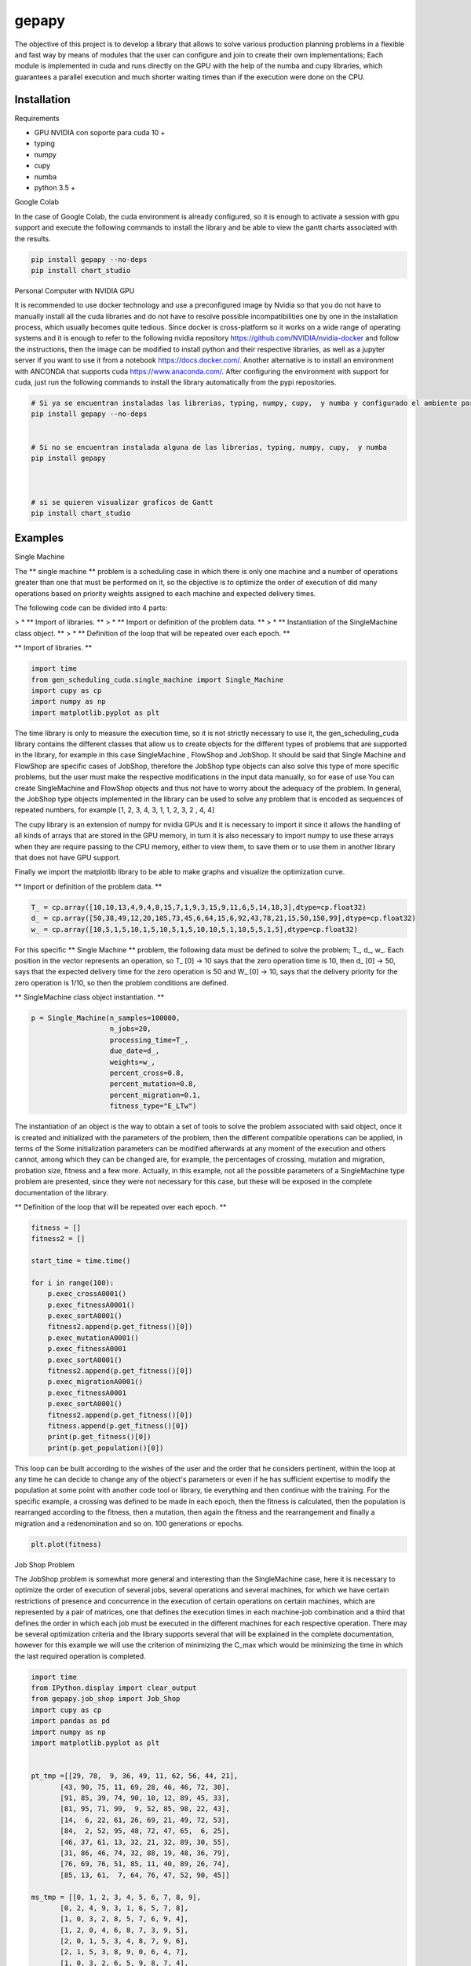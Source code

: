 gepapy
==============

The objective of this project is to develop a library that allows to solve various production planning problems in a flexible and fast way by means of modules that the user can configure and join to create their own implementations; Each module is implemented in cuda and runs directly on the GPU with the help of the numba and cupy libraries, which guarantees a parallel execution and much shorter waiting times than if the execution were done on the CPU.

.. image:: https://github.com/mandalarotation/gepapy/blob/master/assets/shchema.png

Installation
------------------------

Requirements

* GPU NVIDIA con soporte para cuda 10 +
* typing
* numpy
* cupy
* numba 
* python 3.5 +

Google Colab


In the case of Google Colab, the cuda environment is already configured, so it is enough to activate a session with gpu support and execute the following commands to install the library and be able to view the gantt charts associated with the results.

.. code-block::

  pip install gepapy --no-deps 
  pip install chart_studio

Personal Computer with NVIDIA GPU

It is recommended to use docker technology and use a preconfigured image by Nvidia so that you do not have to manually install all the cuda libraries and do not have to resolve possible incompatibilities one by one in the installation process, which usually becomes quite tedious. Since docker is cross-platform so it works on a wide range of operating systems and it is enough to refer to the following nvidia repository https://github.com/NVIDIA/nvidia-docker and follow the instructions, then the image can be modified to install python and their respective libraries, as well as a jupyter server if you want to use it from a notebook https://docs.docker.com/. Another alternative is to install an environment with ANCONDA that supports cuda https://www.anaconda.com/. After configuring the environment with support for cuda, just run the following commands to install the library automatically from the pypi repositories.

.. code-block::

  # Si ya se encuentran instaladas las librerias, typing, numpy, cupy,  y numba y configurado el ambiente para cuda
  pip install gepapy --no-deps 


  # Si no se encuentran instalada alguna de las librerias, typing, numpy, cupy,  y numba
  pip install gepapy 



  # si se quieren visualizar graficos de Gantt
  pip install chart_studio
  
Examples
------------------------

Single Machine

The ** single machine ** problem is a scheduling case in which there is only one machine and a number of operations greater than one that must be performed on it, so the objective is to optimize the order of execution of did many operations based on priority weights assigned to each machine and expected delivery times.


The following code can be divided into 4 parts:


> * ** Import of libraries. **
> * ** Import or definition of the problem data. **
> * ** Instantiation of the SingleMachine class object. **
> * ** Definition of the loop that will be repeated over each epoch. **


** Import of libraries. **

.. code:: python

  import time 
  from gen_scheduling_cuda.single_machine import Single_Machine
  import cupy as cp
  import numpy as np
  import matplotlib.pyplot as plt

The time library is only to measure the execution time, so it is not strictly necessary to use it, the gen_scheduling_cuda library contains the different classes that allow us to create objects for the different types of problems that are supported in the library, for example in this case SingleMachine , FlowShop and JobShop. It should be said that Single Machine and FlowShop are specific cases of JobShop, therefore the JobShop type objects can also solve this type of more specific problems, but the user must make the respective modifications in the input data manually, so for ease of use You can create SingleMachine and FlowShop objects and thus not have to worry about the adequacy of the problem. In general, the JobShop type objects implemented in the library can be used to solve any problem that is encoded as sequences of repeated numbers, for example [1, 2, 3, 4, 3, 1, 1, 2, 3, 2 , 4, 4]

The cupy library is an extension of numpy for nvidia GPUs and it is necessary to import it since it allows the handling of all kinds of arrays that are stored in the GPU memory, in turn it is also necessary to import numpy to use these arrays when they are require passing to the CPU memory, either to view them, to save them or to use them in another library that does not have GPU support.

Finally we import the matplotlib library to be able to make graphs and visualize the optimization curve.

** Import or definition of the problem data. **

.. code:: python

  T_ = cp.array([10,10,13,4,9,4,8,15,7,1,9,3,15,9,11,6,5,14,18,3],dtype=cp.float32)
  d_ = cp.array([50,38,49,12,20,105,73,45,6,64,15,6,92,43,78,21,15,50,150,99],dtype=cp.float32)
  w_ = cp.array([10,5,1,5,10,1,5,10,5,1,5,10,10,5,1,10,5,5,1,5],dtype=cp.float32)

For this specific ** Single Machine ** problem, the following data must be defined to solve the problem; T_, d_, w_. Each position in the vector represents an operation, so T_ [0] -> 10 says that the zero operation time is 10, then d_ [0] -> 50, says that the expected delivery time for the zero operation is 50 and W_ [0] -> 10, says that the delivery priority for the zero operation is 1/10, so then the problem conditions are defined.


** SingleMachine class object instantiation. **

.. code:: python

  p = Single_Machine(n_samples=100000,
                     n_jobs=20,
                     processing_time=T_,
                     due_date=d_,
                     weights=w_,
                     percent_cross=0.8,
                     percent_mutation=0.8,
                     percent_migration=0.1,
                     fitness_type="E_LTw")


The instantiation of an object is the way to obtain a set of tools to solve the problem associated with said object, once it is created and initialized with the parameters of the problem, then the different compatible operations can be applied, in terms of the Some initialization parameters can be modified afterwards at any moment of the execution and others cannot, among which they can be changed are, for example, the percentages of crossing, mutation and migration, probation size, fitness and a few more. Actually, in this example, not all the possible parameters of a SingleMachine type problem are presented, since they were not necessary for this case, but these will be exposed in the complete documentation of the library.



** Definition of the loop that will be repeated over each epoch. **

.. code:: python

  fitness = []
  fitness2 = []

  start_time = time.time()

  for i in range(100):
      p.exec_crossA0001()
      p.exec_fitnessA0001()
      p.exec_sortA0001()
      fitness2.append(p.get_fitness()[0])
      p.exec_mutationA0001()
      p.exec_fitnessA0001
      p.exec_sortA0001()
      fitness2.append(p.get_fitness()[0])
      p.exec_migrationA0001()
      p.exec_fitnessA0001
      p.exec_sortA0001()
      fitness2.append(p.get_fitness()[0])
      fitness.append(p.get_fitness()[0])
      print(p.get_fitness()[0])
      print(p.get_population()[0])


This loop can be built according to the wishes of the user and the order that he considers pertinent, within the loop at any time he can decide to change any of the object's parameters or even if he has sufficient expertise to modify the population at some point with another code tool or library, tie everything and then continue with the training. For the specific example, a crossing was defined to be made in each epoch, then the fitness is calculated, then the population is rearranged according to the fitness, then a mutation, then again the fitness and the rearrangement and finally a migration and a redenomination and so on. 100 generations or epochs.

.. code:: python

  plt.plot(fitness)
  
.. image:: https://github.com/mandalarotation/gepapy/blob/master/assets/smp_fitness.png


Job Shop Problem

The JobShop problem is somewhat more general and interesting than the SingleMachine case, here it is necessary to optimize the order of execution of several jobs, several operations and several machines, for which we have certain restrictions of presence and concurrence in the execution of certain operations on certain machines, which are represented by a pair of matrices, one that defines the execution times in each machine-job combination and a third that defines the order in which each job must be executed in the different machines for each respective operation. There may be several optimization criteria and the library supports several that will be explained in the complete documentation, however for this example we will use the criterion of minimizing the C_max which would be minimizing the time in which the last required operation is completed.


.. code:: python

  import time 
  from IPython.display import clear_output
  from gepapy.job_shop import Job_Shop
  import cupy as cp
  import pandas as pd
  import numpy as np
  import matplotlib.pyplot as plt


  pt_tmp =[[29, 78,  9, 36, 49, 11, 62, 56, 44, 21],
         [43, 90, 75, 11, 69, 28, 46, 46, 72, 30],
         [91, 85, 39, 74, 90, 10, 12, 89, 45, 33],
         [81, 95, 71, 99,  9, 52, 85, 98, 22, 43],
         [14,  6, 22, 61, 26, 69, 21, 49, 72, 53],
         [84,  2, 52, 95, 48, 72, 47, 65,  6, 25],
         [46, 37, 61, 13, 32, 21, 32, 89, 30, 55],
         [31, 86, 46, 74, 32, 88, 19, 48, 36, 79],
         [76, 69, 76, 51, 85, 11, 40, 89, 26, 74],
         [85, 13, 61,  7, 64, 76, 47, 52, 90, 45]]

  ms_tmp = [[0, 1, 2, 3, 4, 5, 6, 7, 8, 9],
         [0, 2, 4, 9, 3, 1, 6, 5, 7, 8],
         [1, 0, 3, 2, 8, 5, 7, 6, 9, 4],
         [1, 2, 0, 4, 6, 8, 7, 3, 9, 5],
         [2, 0, 1, 5, 3, 4, 8, 7, 9, 6],
         [2, 1, 5, 3, 8, 9, 0, 6, 4, 7],
         [1, 0, 3, 2, 6, 5, 9, 8, 7, 4],
         [2, 0, 1, 5, 4, 6, 8, 9, 7, 3],
         [0, 1, 3, 5, 2, 9, 6, 7, 4, 8],
         [1, 0, 2, 6, 8, 9, 5, 3, 4, 7]]

  T_ = cp.array(pt_tmp,dtype=cp.float32)
  d_ = cp.zeros(10,dtype=cp.float32)
  w_ = cp.zeros(10,dtype=cp.float32)
  M_ = cp.array(ms_tmp,dtype=cp.float32)




  p = Job_Shop(n_samples=1000000,
               n_jobs=10,
               n_operations=10,
               n_machines=10,
               processing_time=T_,
               machine_sequence=M_,
               due_date=d_,
               weights=w_,
               percent_cross=0.5,
               percent_mutation=0.1,
               percent_intra_mutation=0.5,
               percent_migration=0.5,
               percent_selection=0.5,
               fitness_type="max_C")



  fitness = []

  start_time = time.time()

  for i in range(200):

      p.exec_crossA0001()
      p.exec_fitnessA0001()
      p.exec_sortA0001()
      p.exec_mutationA0001()
      p.exec_fitnessA0001()
      p.exec_sortA0001()
      p.exec_migrationA0001()
      p.exec_fitnessA0001()
      p.exec_sortA0001()
      fitness.append(p.get_fitness()[0])
      p.exec_fitnessA0001()
      p.exec_sortA0001()
      clear_output(wait=True)
      print(i,p.get_fitness()[0])
  print('the elapsed time:%s'% (time.time() - start_time))


.. code:: python

  plt.plot(fitness)

.. image:: https://github.com/mandalarotation/gepapy/blob/master/assets/jsp_fitness_.png


.. code:: python
  
  plt.plot(cp.asnumpy(p.get_fitness()))

.. image:: https://github.com/mandalarotation/gepapy/blob/master/assets/jsp_all_fitness.png

.. code:: python
  import chart_studio.plotly as py
  import plotly.figure_factory as ff

  plan = p.get_plan(0,60,1604868407175) # (#number sequence,conversion factor to seconds, timestap)

  fig = ff.create_gantt(plan, show_colorbar=True, group_tasks=True, showgrid_x=True, title='Job shop Schedule')
  fig.show()
  
.. image:: https://github.com/mandalarotation/gepapy/blob/master/assets/gantt%20jsp.png
  
 
 The following code presents a possible strategy to avoid premature convergence, giving the opportunity to enter new chromosomes through migration every certain epoch and with a high probability allowing them to remain active for some time even though they are not initially competitive. this makes the algorithm optimize slower, but makes it more stable and less prone to getting stuck.

.. code:: python

  import time 
  from IPython.display import clear_output
  from gepapy.job_shop import Job_Shop
  import cupy as cp
  import pandas as pd
  import numpy as np
  import matplotlib.pyplot as plt


  pt_tmp =[[29, 78,  9, 36, 49, 11, 62, 56, 44, 21],
         [43, 90, 75, 11, 69, 28, 46, 46, 72, 30],
         [91, 85, 39, 74, 90, 10, 12, 89, 45, 33],
         [81, 95, 71, 99,  9, 52, 85, 98, 22, 43],
         [14,  6, 22, 61, 26, 69, 21, 49, 72, 53],
         [84,  2, 52, 95, 48, 72, 47, 65,  6, 25],
         [46, 37, 61, 13, 32, 21, 32, 89, 30, 55],
         [31, 86, 46, 74, 32, 88, 19, 48, 36, 79],
         [76, 69, 76, 51, 85, 11, 40, 89, 26, 74],
         [85, 13, 61,  7, 64, 76, 47, 52, 90, 45]]

  ms_tmp = [[0, 1, 2, 3, 4, 5, 6, 7, 8, 9],
         [0, 2, 4, 9, 3, 1, 6, 5, 7, 8],
         [1, 0, 3, 2, 8, 5, 7, 6, 9, 4],
         [1, 2, 0, 4, 6, 8, 7, 3, 9, 5],
         [2, 0, 1, 5, 3, 4, 8, 7, 9, 6],
         [2, 1, 5, 3, 8, 9, 0, 6, 4, 7],
         [1, 0, 3, 2, 6, 5, 9, 8, 7, 4],
         [2, 0, 1, 5, 4, 6, 8, 9, 7, 3],
         [0, 1, 3, 5, 2, 9, 6, 7, 4, 8],
         [1, 0, 2, 6, 8, 9, 5, 3, 4, 7]]



  T_ = cp.array(pt_tmp.values,dtype=cp.float32)
  d_ = cp.zeros(10,dtype=cp.float32)
  w_ = cp.zeros(10,dtype=cp.float32)
  M_ = cp.array(ms_tmp.values -1,dtype=cp.float32)




  p = Job_Shop(n_samples=1000000,
               n_jobs=10,
               n_operations=10,
               n_machines=10,
               processing_time=T_,
               machine_sequence=M_,
               due_date=d_,
               weights=w_,
               percent_cross=0.9,
               percent_mutation=0.01,
               percent_intra_mutation=0.1,
               percent_migration=0.01,
               percent_selection=0.1,
               fitness_type="max_C")



  fitness = []

  start_time = time.time()

  for i in range(1,100,1):

      if i%10 == 0:
            p.set_percents_c_m_m_s(
            percent_cross=0.9,
            percent_mutation=0.01,
            percent_migration=0.5,
            percent_selection=0.1)
            p.exec_migrationA0001()
            p.exec_fitnessA0001()
            p.exec_sortA0001()
            p.set_percents_c_m_m_s(
            percent_cross=0.9,
            percent_mutation=0.01,
            percent_migration=0.01,
            percent_selection=0.1)       

      p.exec_crossA0001()
      p.exec_fitnessA0001()
      p.exec_sortA0001()
      p.exec_mutationA0001()
      p.exec_fitnessA0001()
      p.exec_sortA0001()
      p.exec_migrationA0001()
      p.exec_fitnessA0001()
      p.exec_sortA0001()
      fitness.append(p.get_fitness()[0])
      p.exec_fitnessA0001()
      p.exec_sortA0001()
      clear_output(wait=True)
      print(i,p.get_fitness()[0])
  print('the elapsed time:%s'% (time.time() - start_time))

Example using two populations that are mutually supportive, in this case a main population evolves with 1 million individuals, then a second population consisting of 500,000 individuals acts as a seedbed allowing the laggards already seen before in the first implementation proposal to Job Shop develop and be competitive with the already more developed ones, thus contributing more to diversity and avoiding an elitist degeneration that leads the algorithm to get stuck in a local minimum.
 

.. code:: python

  import time 
  from IPython.display import clear_output
  from gepapy.job_shop import Job_Shop
  import cupy as cp
  import pandas as pd
  import numpy as np
  import matplotlib.pyplot as plt


  pt_tmp =[[29, 78,  9, 36, 49, 11, 62, 56, 44, 21],
         [43, 90, 75, 11, 69, 28, 46, 46, 72, 30],
         [91, 85, 39, 74, 90, 10, 12, 89, 45, 33],
         [81, 95, 71, 99,  9, 52, 85, 98, 22, 43],
         [14,  6, 22, 61, 26, 69, 21, 49, 72, 53],
         [84,  2, 52, 95, 48, 72, 47, 65,  6, 25],
         [46, 37, 61, 13, 32, 21, 32, 89, 30, 55],
         [31, 86, 46, 74, 32, 88, 19, 48, 36, 79],
         [76, 69, 76, 51, 85, 11, 40, 89, 26, 74],
         [85, 13, 61,  7, 64, 76, 47, 52, 90, 45]]

  ms_tmp = [[0, 1, 2, 3, 4, 5, 6, 7, 8, 9],
         [0, 2, 4, 9, 3, 1, 6, 5, 7, 8],
         [1, 0, 3, 2, 8, 5, 7, 6, 9, 4],
         [1, 2, 0, 4, 6, 8, 7, 3, 9, 5],
         [2, 0, 1, 5, 3, 4, 8, 7, 9, 6],
         [2, 1, 5, 3, 8, 9, 0, 6, 4, 7],
         [1, 0, 3, 2, 6, 5, 9, 8, 7, 4],
         [2, 0, 1, 5, 4, 6, 8, 9, 7, 3],
         [0, 1, 3, 5, 2, 9, 6, 7, 4, 8],
         [1, 0, 2, 6, 8, 9, 5, 3, 4, 7]]


  T_ = cp.array(pt_tmp.values,dtype=cp.float32)
  d_ = cp.zeros(10,dtype=cp.float32)
  w_ = cp.zeros(10,dtype=cp.float32)
  M_ = cp.array(ms_tmp.values -1,dtype=cp.float32)




  p = Job_Shop(n_samples=1000000,
               n_jobs=10,
               n_operations=10,
               n_machines=10,
               processing_time=T_,
               machine_sequence=M_,
               due_date=d_,
               weights=w_,
               percent_cross=0.5,
               percent_mutation=0.5,
               percent_intra_mutation=0.1,
               percent_migration=0.5,
               percent_selection=0.5,
               fitness_type="max_C")


  p_aux = Job_Shop(n_samples=100000,
               n_jobs=10,
               n_operations=10,
               n_machines=10,
               processing_time=T_,
               machine_sequence=M_,
               due_date=d_,
               weights=w_,
               percent_cross=0.5,
               percent_mutation=0.5,
               percent_intra_mutation=0.1,
               percent_migration=0.5,
               percent_selection=0.5,
               fitness_type="max_C")



  fitness = []
  fitness2 = []

  start_time = time.time()

  for i in range(100):
      if i%10 == 0:
          p_aux.set_population(p.get_population()[900000:1000000])
          for j in range(10):
              p_aux.exec_crossA0001()
              p_aux.exec_fitnessA0001()
              p_aux.exec_sortA0001()
              fitness2.append(p_aux.get_fitness()[0])
              clear_output(wait=True)
              print("población auxiliar",j,p_aux.get_fitness()[0])
          p.get_population()[900000:1000000] = p_aux.get_population()
          p.exec_fitnessA0001()
          p.exec_sortA0001()

      p.exec_crossA0001()
      p.exec_fitnessA0001()
      p.exec_sortA0001()
      p.exec_mutationA0001()
      p.exec_fitnessA0001()
      p.exec_sortA0001()
      p.exec_migrationA0001()
      p.exec_fitnessA0001()
      p.exec_sortA0001()
      fitness.append(p.get_fitness()[0])
      clear_output(wait=True)
      print("población principal",i,p.get_fitness()[0])
  print('the elapsed time:%s'% (time.time() - start_time))





Developers
------------------------

Jean Carlo Jimenez Giraldo 
Student of industrial engineering from the National University of Colombia Medellin headquarters

Elkin Rodriguez Velasquez 
Profesor Professor of industrial engineering from the National University of Colombia Medellin headquarters

Yubar Daniel Marin Benjumea 
Student of statistics from the National University of Colombia Medellin headquarters

